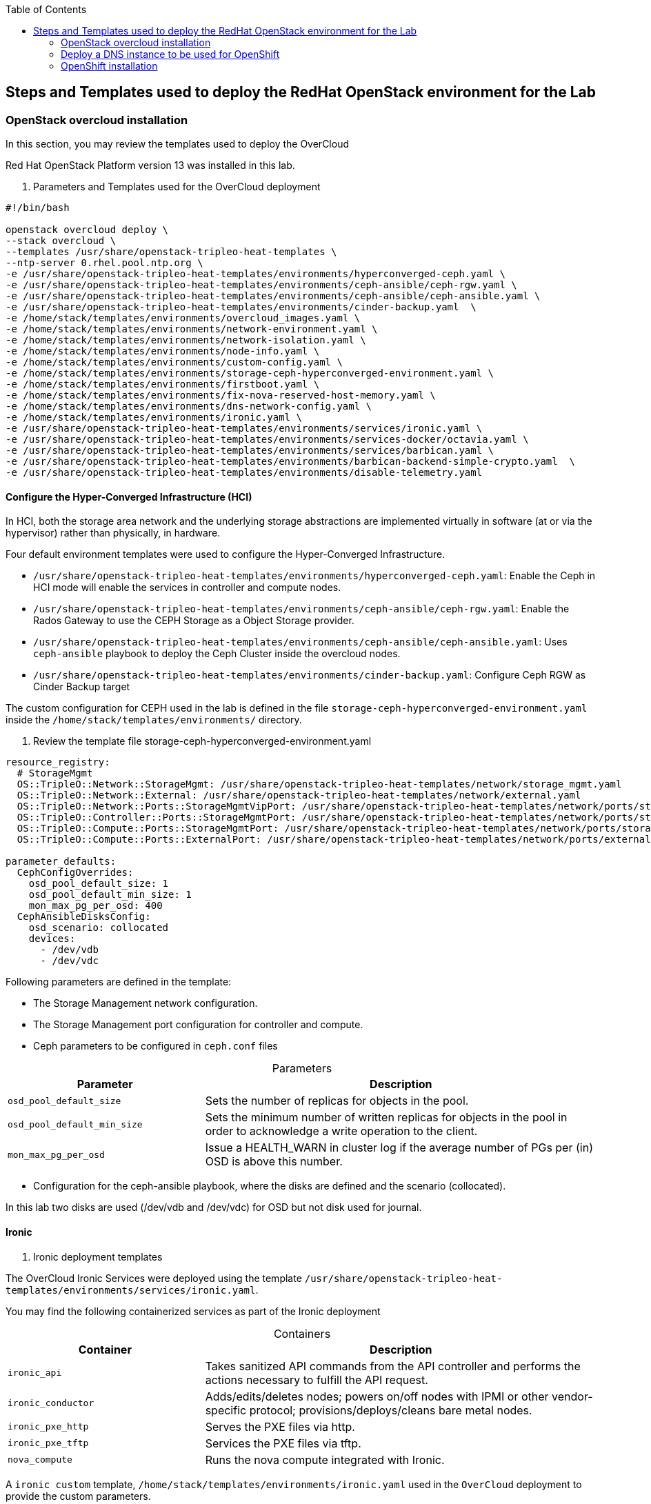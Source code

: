 :sectnums!:
:hardbreaks:
:scrollbar:
:data-uri:
:toc2:
:toc3:
:showdetailed:
:imagesdir: ./images


== Steps and Templates used to deploy the RedHat OpenStack environment for the Lab

=== OpenStack overcloud installation

In this section, you may review the templates used to deploy the OverCloud

Red Hat OpenStack Platform version 13 was installed in this lab.

. Parameters and Templates used for the OverCloud deployment
[%nowrap]
----
#!/bin/bash

openstack overcloud deploy \
--stack overcloud \
--templates /usr/share/openstack-tripleo-heat-templates \
--ntp-server 0.rhel.pool.ntp.org \
-e /usr/share/openstack-tripleo-heat-templates/environments/hyperconverged-ceph.yaml \
-e /usr/share/openstack-tripleo-heat-templates/environments/ceph-ansible/ceph-rgw.yaml \
-e /usr/share/openstack-tripleo-heat-templates/environments/ceph-ansible/ceph-ansible.yaml \
-e /usr/share/openstack-tripleo-heat-templates/environments/cinder-backup.yaml  \
-e /home/stack/templates/environments/overcloud_images.yaml \
-e /home/stack/templates/environments/network-environment.yaml \
-e /home/stack/templates/environments/network-isolation.yaml \
-e /home/stack/templates/environments/node-info.yaml \
-e /home/stack/templates/environments/custom-config.yaml \
-e /home/stack/templates/environments/storage-ceph-hyperconverged-environment.yaml \
-e /home/stack/templates/environments/firstboot.yaml \
-e /home/stack/templates/environments/fix-nova-reserved-host-memory.yaml \
-e /home/stack/templates/environments/dns-network-config.yaml \
-e /home/stack/templates/environments/ironic.yaml \
-e /usr/share/openstack-tripleo-heat-templates/environments/services/ironic.yaml \
-e /usr/share/openstack-tripleo-heat-templates/environments/services-docker/octavia.yaml \
-e /usr/share/openstack-tripleo-heat-templates/environments/services/barbican.yaml \
-e /usr/share/openstack-tripleo-heat-templates/environments/barbican-backend-simple-crypto.yaml  \
-e /usr/share/openstack-tripleo-heat-templates/environments/disable-telemetry.yaml

----

==== Configure the Hyper-Converged Infrastructure (HCI)

In HCI, both the storage area network and the underlying storage abstractions are implemented virtually in software (at or via the hypervisor) rather than physically, in hardware.

Four default environment templates were used to configure the Hyper-Converged Infrastructure.

* `/usr/share/openstack-tripleo-heat-templates/environments/hyperconverged-ceph.yaml`: Enable the Ceph in HCI mode will enable the services in controller and compute nodes.
* `/usr/share/openstack-tripleo-heat-templates/environments/ceph-ansible/ceph-rgw.yaml`: Enable the  Rados Gateway to use the CEPH Storage as a Object Storage provider.
* `/usr/share/openstack-tripleo-heat-templates/environments/ceph-ansible/ceph-ansible.yaml`: Uses `ceph-ansible` playbook to deploy the Ceph Cluster inside the overcloud nodes.
* `/usr/share/openstack-tripleo-heat-templates/environments/cinder-backup.yaml`: Configure Ceph RGW as Cinder Backup target

The custom configuration for CEPH used in the lab is defined in the file `storage-ceph-hyperconverged-environment.yaml` inside the `/home/stack/templates/environments/` directory.

. Review the template file storage-ceph-hyperconverged-environment.yaml
[%nowrap]
----
resource_registry:
  # StorageMgmt
  OS::TripleO::Network::StorageMgmt: /usr/share/openstack-tripleo-heat-templates/network/storage_mgmt.yaml
  OS::TripleO::Network::External: /usr/share/openstack-tripleo-heat-templates/network/external.yaml
  OS::TripleO::Network::Ports::StorageMgmtVipPort: /usr/share/openstack-tripleo-heat-templates/network/ports/storage_mgmt.yaml
  OS::TripleO::Controller::Ports::StorageMgmtPort: /usr/share/openstack-tripleo-heat-templates/network/ports/storage_mgmt.yaml
  OS::TripleO::Compute::Ports::StorageMgmtPort: /usr/share/openstack-tripleo-heat-templates/network/ports/storage_mgmt.yaml
  OS::TripleO::Compute::Ports::ExternalPort: /usr/share/openstack-tripleo-heat-templates/network/ports/external.yaml

parameter_defaults:
  CephConfigOverrides:
    osd_pool_default_size: 1
    osd_pool_default_min_size: 1
    mon_max_pg_per_osd: 400
  CephAnsibleDisksConfig:
    osd_scenario: collocated
    devices:
      - /dev/vdb
      - /dev/vdc
----

Following parameters are defined in the template:

* The Storage Management network configuration.
* The Storage Management port configuration for controller and compute.
* Ceph parameters to be configured in `ceph.conf` files

.Parameters
[cols="1,2",options="header",caption="",options="nowrap"]
|===
| Parameter |Description
| `osd_pool_default_size` | Sets the number of replicas for objects in the pool.
| `osd_pool_default_min_size` | Sets the minimum number of written replicas for objects in the pool in order to acknowledge a write operation to the client.
| `mon_max_pg_per_osd` | Issue a HEALTH_WARN in cluster log if the average number of PGs per (in) OSD is above this number.
|===
* Configuration for the ceph-ansible playbook, where the disks are defined and the scenario (collocated).

In this lab two disks are used (/dev/vdb and /dev/vdc) for OSD but not disk used for journal.

==== Ironic

. Ironic deployment templates

The OverCloud Ironic Services were deployed using the template `/usr/share/openstack-tripleo-heat-templates/environments/services/ironic.yaml`.

You may find the following containerized services as part of the Ironic deployment

.Containers
[cols="1,2",options="header",caption="",options="nowrap"]
|===
| Container |Description
| `ironic_api` | Takes sanitized API commands from the API controller and performs the actions necessary to fulfill the API request.
| `ironic_conductor` |  Adds/edits/deletes nodes; powers on/off nodes with IPMI or other vendor-specific protocol; provisions/deploys/cleans bare metal nodes.
| `ironic_pxe_http` | Serves the PXE files via http.
| `ironic_pxe_tftp` | Services the PXE files via tftp.
| `nova_compute` | Runs the nova compute integrated with Ironic.
|===

A `ironic custom` template, `/home/stack/templates/environments/ironic.yaml` used in the `OverCloud` deployment to provide the custom parameters.
[source,yaml]
----
parameter_defaults:

    NovaSchedulerDefaultFilters:
        - RetryFilter
        - AggregateInstanceExtraSpecsFilter
        - AvailabilityZoneFilter
        - RamFilter
        - DiskFilter
        - ComputeFilter
        - ComputeCapabilitiesFilter
        - ImagePropertiesFilter

    IronicCleaningDiskErase: metadata
----

==== Octavia

. Octavia deployment Templates

The OpenStack loadbalancer service  `Octavia` is deployed using the template `/usr/share/openstack-tripleo-heat-templates/environments/services-docker/octavia.yaml`.
 
You may review the Containerized components deployed as part of Octavia service.

.Containers
[cols="1,2",options="header",caption="",options="nowrap"]
|===
| Container |Description
| `octavia_worker` | Takes sanitized API commands from the API controller and performs the actions necessary to fulfill the API request.
| `octavia_api` |  It takes API requests, performs simple sanitizing on them, and ships them off to the controller worker over the Oslo messaging bus.
| `octavia_health_manager` | Monitors individual amphorae to ensure they are up and running, and otherwise healthy. It also handles failover events if amphorae fail unexpectedly.
| `octavia_housekeeping` | Cleans up stale (deleted) database records, manages the spares pool, and manages amphora certificate rotation.
|===

==== Barbican

. Barbican deployment Templates

The template used to deploy iOctavia is on the path `/usr/share/openstack-tripleo-heat-templates/environments/services/barbican.yaml` to enable the container for the API and
`/usr/share/openstack-tripleo-heat-templates/environments/barbican-backend-simple-crypto.yaml` to enable a simple crypto algorithm.

The Barbican environment template deploy three containerized services

.Containers
[cols="1,2",options="header",caption="",options="nowrap"]
|===
| Container |Description
| `barbican_worker` | Processes tasks from the queue. Task components are similar to API resources in that they implement business logic and also interface with the datastore and follow on asynchronous tasks as needed.
| `barbican_keystone_listener` |  Barbican service should have its own dedicated notification queue so that it receives all of Keystone notifications.
| `barbican_api` | Handles incoming REST requests to Barbican. These nodes can interact with the database directly if the request can be completed synchronously (such as for GET requests), otherwise the queue supports asynchronous processing by worker nodes.
|===

==== Network configuration

. Network Environment Templates

Following custom templates used to define the network configurations for the OverCloud in the lab environment

* `/home/stack/templates/environments/network-environment.yaml`: Defines the network ranges and the VLAN IDs for Overcloud.
+
.File content
[%nowrap]
----
resource_registry:
  # NIC Configs for our roles
  OS::TripleO::Compute::Net::SoftwareConfig: ../nic-configs/compute.yaml
  OS::TripleO::Controller::Net::SoftwareConfig: ../nic-configs/controller.yaml

parameter_defaults:
  # Internal API used for private OpenStack Traffic
  InternalApiNetCidr: 172.17.0.0/24
  InternalApiAllocationPools: [{'start': '172.17.0.20', 'end': '172.17.0.200'}]
  InternalApiNetworkVlanID: 20

  # Tenant Network Traffic - will be used for VXLAN over VLAN
  TenantNetCidr: 172.16.0.0/24
  TenantAllocationPools: [{'start': '172.16.0.20', 'end': '172.16.0.200'}]
  TenantNetworkVlanID: 50

  # Public Storage Access - e.g. Nova/Glance <--> Ceph
  StorageNetCidr: 172.20.0.0/24
  StorageAllocationPools: [{'start': '172.20.0.20', 'end': '172.20.0.200'}]

  # Private Storage Access - i.e. Ceph background cluster/replication
  StorageMgmtNetCidr: 172.20.1.0/24
  StorageMgmtAllocationPools: [{'start': '172.20.1.20', 'end': '172.20.1.200'}]


  ExternalNetCidr: 10.0.0.0/24
  # Leave room for floating IPs in the External allocation pool (if required)
  ExternalAllocationPools: [{'start': '10.0.0.20', 'end': '10.0.0.200'}]
  ExternalNetworkVlanID: 10
  # Set to the router gateway on the external network
  ExternalInterfaceDefaultRoute: 10.0.0.1


  # CIDR subnet mask length for provisioning network
  ControlPlaneSubnetCidr: "24"
  # Gateway router for the provisioning network (or Undercloud IP)
  ControlPlaneDefaultRoute: 192.0.2.1
  # Generally the IP of the Undercloud
  EC2MetadataIp: 192.0.2.1

----
* `/home/stack/templates/environments/network-isolation.yaml`: Enable the creation of Neutron networks for isolated Overcloud traffic and configure the roles to assign ports (related to that role) on the networks.

+
.File content
[%nowrap]
----
resource_registry:
  OS::TripleO::Network::External: /usr/share/openstack-tripleo-heat-templates/network/external.yaml
  OS::TripleO::Network::InternalApi: /usr/share/openstack-tripleo-heat-templates/network/internal_api.yaml
  OS::TripleO::Network::Storage: /usr/share/openstack-tripleo-heat-templates/network/storage.yaml
  OS::TripleO::Network::Tenant: /usr/share/openstack-tripleo-heat-templates/network/tenant.yaml
  # Management network is optional and disabled by default.
  # To enable it, include environments/network-management.yaml
  OS::TripleO::Network::Management: /usr/share/openstack-tripleo-heat-templates/network/management.yaml

  # Port assignments for the VIPs
  OS::TripleO::Network::Ports::ExternalVipPort: /usr/share/openstack-tripleo-heat-templates/network/ports/external.yaml
  OS::TripleO::Network::Ports::InternalApiVipPort: /usr/share/openstack-tripleo-heat-templates/network/ports/internal_api.yaml
  OS::TripleO::Network::Ports::StorageVipPort: /usr/share/openstack-tripleo-heat-templates/network/ports/storage.yaml
  OS::TripleO::Network::Ports::RedisVipPort: /usr/share/openstack-tripleo-heat-templates/network/ports/vip.yaml

  # Port assignments for the controller role
  OS::TripleO::Controller::Ports::ExternalPort: /usr/share/openstack-tripleo-heat-templates/network/ports/external.yaml
  OS::TripleO::Controller::Ports::InternalApiPort: /usr/share/openstack-tripleo-heat-templates/network/ports/internal_api.yaml
  OS::TripleO::Controller::Ports::StoragePort: /usr/share/openstack-tripleo-heat-templates/network/ports/storage.yaml
  OS::TripleO::Controller::Ports::TenantPort: /usr/share/openstack-tripleo-heat-templates/network/ports/tenant.yaml
  OS::TripleO::Controller::Ports::ManagementPort: /usr/share/openstack-tripleo-heat-templates/network/ports/management.yaml

  # Port assignments for the compute role
  OS::TripleO::Compute::Ports::ExternalPort: /usr/share/openstack-tripleo-heat-templates/network/ports/external.yaml
  OS::TripleO::Compute::Ports::InternalApiPort: /usr/share/openstack-tripleo-heat-templates/network/ports/internal_api.yaml
  OS::TripleO::Compute::Ports::StoragePort: /usr/share/openstack-tripleo-heat-templates/network/ports/storage.yaml
  OS::TripleO::Compute::Ports::TenantPort: /usr/share/openstack-tripleo-heat-templates/network/ports/tenant.yaml
  OS::TripleO::Compute::Ports::ManagementPort: /usr/share/openstack-tripleo-heat-templates/network/ports/management.yaml
----

* `/home/stack/templates/nic-configs/compute.yaml` and `/home/stack/templates/nic-configs/controller.yaml`: Define the interfaces/bridge for the controller and the compute nodes and its attached networks.
+
.File content
[%nowrap]
----
heat_template_version: queens

parameters:
  ControlPlaneIp:
    default: ''
    description: IP address/subnet on the ctlplane network
    type: string
  ExternalIpSubnet:
    default: ''
    description: IP address/subnet on the external network
    type: string
  InternalApiIpSubnet:
    default: ''
    description: IP address/subnet on the internal_api network
    type: string
  StorageIpSubnet:
    default: ''
    description: IP address/subnet on the storage network
    type: string
  StorageMgmtIpSubnet:
    default: ''
    description: IP address/subnet on the storage_mgmt network
    type: string
  TenantIpSubnet:
    default: ''
    description: IP address/subnet on the tenant network
    type: string
  ManagementIpSubnet: # Only populated when including environments/network-management.yaml
    default: ''
    description: IP address/subnet on the management network
    type: string
  BondInterfaceOvsOptions:
    default: 'bond_mode=active-backup'
    description: The ovs_options string for the bond interface. Set things like
                 lacp=active and/or bond_mode=balance-slb using this option.
    type: string
  ExternalNetworkVlanID:
    default: 10
    description: Vlan ID for the external network traffic.
    type: number
  InternalApiNetworkVlanID:
    default: 20
    description: Vlan ID for the internal_api network traffic.
    type: number
  StorageNetworkVlanID:
    default: 30
    description: Vlan ID for the storage network traffic.
    type: number
  StorageMgmtNetworkVlanID:
    default: 40
    description: Vlan ID for the storage_mgmt network traffic.
    type: number
  TenantNetworkVlanID:
    default: 50
    description: Vlan ID for the tenant network traffic.
    type: number
  ManagementNetworkVlanID:
    default: 60
    description: Vlan ID for the management network traffic.
    type: number
  ExternalInterfaceDefaultRoute:
    default: '10.0.0.1'
    description: default route for the external network
    type: string
  ControlPlaneSubnetCidr: # Override this via parameter_defaults
    default: '24'
    description: The subnet CIDR of the control plane network.
    type: string
  ControlPlaneDefaultRoute: # Override this via parameter_defaults
    description: The default route of the control plane network.
    type: string
  DnsServers: # Override this via parameter_defaults
    default: []
    description: A list of DNS servers (2 max for some implementations) that will be added to resolv.conf.
    type: comma_delimited_list
  EC2MetadataIp: # Override this via parameter_defaults
    description: The IP address of the EC2 metadata server.
    type: string

resources:
  OsNetConfigImpl:
    type: OS::Heat::SoftwareConfig
    properties:
      group: script
      config:
        str_replace:
          template:
            get_file: /usr/share/openstack-tripleo-heat-templates/network/scripts/run-os-net-config.sh
            params:
              $network_config:
                network_config:
                - type: ovs_bridge
                  name: br-baremetal
                  use_dhcp: false
                  members:
                    -
                      type: interface
                      name: nic5

                - type: interface
                  name: nic1
                  mtu: 1500
                  use_dhcp: false
                  addresses:
                  - ip_netmask:
                      list_join:
                      - /
                      - - {get_param: ControlPlaneIp}
                        - {get_param: ControlPlaneSubnetCidr}
              -
                type: ovs_bridge
                name: bridge_name
                use_dhcp: false
                members:
                  -
                    type: interface
                    name: nic2

              -
                type: vlan
                vlan_id: {get_param: ExternalNetworkVlanID}
                device: br-ex
                addresses:
                  -
                    ip_netmask: {get_param: ExternalIpSubnet}
                routes:
                - default: true
                  next_hop: {get_param: ExternalInterfaceDefaultRoute}

              -
                type: vlan
                vlan_id: {get_param: InternalApiNetworkVlanID}
                device: br-ex
                addresses:
                  -
                    ip_netmask: {get_param: InternalApiIpSubnet}
              -
                type: vlan
                vlan_id: {get_param: TenantNetworkVlanID}
                device: br-ex
                addresses:
                  -
                    ip_netmask: {get_param: TenantIpSubnet}

              -
                type: ovs_bridge
                name: br-storage
                use_dhcp: false
                mtu: 1500
                addresses:
                  - ip_netmask: {get_param: StorageIpSubnet}
                members:
                  -
                    type: interface
                    name: nic3

              -
                type: ovs_bridge
                name: br-storage-mgmt
                use_dhcp: false
                mtu: 9000
                addresses:
                  - ip_netmask: {get_param: StorageMgmtIpSubnet}
                members:
                  -
                    type: interface
                    name: nic4

outputs:
  OS::stack_id:
    description: The OsNetConfigImpl resource.
    value: {get_resource: OsNetConfigImpl}
----
+
.Network Interfaces in the overcloud nodes
[cols="1,1,1,2",options="header",caption="",options="nowrap"]
|===
| Interface | OpenStack Name |OVS Bridge |Description
| `eth0` | `nic1` | N/D | Connected to the Provisioning network (DHCP from 192.0.2.0/24)
| `eth1` | `nic2` | br-ex | Connected to a trunk (VLANs for Internal API, External and Tenant)
| `eth2` | `nic3` | br-storage | Connected to the Storage Network.
| `eth3` | `nic4` | br-storage-mgmt | Connected to the Storage Management Network.
|===

==== Custom configuration templates

. Additional custom templates used to provision the lab

* `/home/stack/templates/environments/node-info.yaml`: Specifies the number of nodes per role and their flavors.
+
.File content
[%nowrap]
----
parameter_defaults:
  ControllerCount: 3
  ComputeCount: 2
  OvercloudControllerFlavor: control
  OvercloudComputeFlavor: compute
----

* `/home/stack/templates/heat/firstboot.yaml`: Defines the user data to be used during the first boot on all the overcloud nodes.
+
.File content
[%nowrap]
----
heat_template_version: 2014-10-16

description: >
  Set root password

resources:
  userdata:
    type: OS::Heat::MultipartMime
    properties:
      parts:
      - config: {get_resource: set_pass}

  set_pass:
    type: OS::Heat::SoftwareConfig
    properties:
      config: |
        #!/bin/bash
        echo 'r3dh4t1!' | passwd --stdin root

outputs:
  OS::stack_id:
    value: {get_resource: userdata}
----

* `/home/stack/templates/environments/firstboot.yaml`: Defines the `userdata` resource, which sets the `root` password
+
.File content
[%nowrap]
----
resource_registry:
  OS::TripleO::NodeUserData: ../heat/firstboot.yaml
----


* `/home/stack/templates/environments/custom-config.yaml`: Misc configuration for the Overcloud
+
.File content
[%nowrap]
----
parameter_defaults:
  OctaviaAmphoraSshKeyFile: /tmp/id_rsa.pub (1)
  BarbicanSimpleCryptoGlobalDefault: true (2)
  TimeZone: 'America/New_York' (3)
  ServiceNetMap: (4)
    KeystoneAdminApiNetwork: external
----

[NOTE]

. The file specified by the parameter `OctaviaAmphoraSshKeyFile` must be readable by the `mistral` user on the undercloud server.
. Enable the `Simple Crypto` globally.
. Defines the timezone.
. Change the network for the `Keystone` admin network.

[IMPORTANT]
The endpoint for the Keystone Admin was moved to the external due to the integration with OpenShift.

. DNS Configuration Templates

* `/home/stack/templates/environments/dns-network-config.yaml`: Template to configure the DNS for the Overcloud Nodes
+
.File content
[%nowrap]
----
parameter_defaults:
  CloudName: openstack.example.com
  CloudDomain: example.com
  # Define the DNS servers (maximum 2) for the overcloud nodes
  DnsServers: ['192.0.2.254']
----

* `/home/stack/templates/environments/fix-nova-reserved-host-memory.yaml`: Custom parameters to over ride the lab environment limitation
+
.File content
[%nowrap]
----
parameter_defaults:
  NovaReservedHostMemory: 1024
----
+
[NOTE]
By default, the RedHat OpenStack Platform director reserves `4 GB` of the compute nodes' memory for host processes. This may not feasible for small scale deployments. The `NovaReservedHostMemory` parameter limits the reserved host memory to `1 GB`.


==== Disable metrics

The environment file `/usr/share/openstack-tripleo-heat-templates/environments/disable-telemetry.yaml` used to  to  disable the  ceilometer, gnocchi, aodh and panko services to restrict the OverCloud resource utilization.

=== Deploy a DNS instance to be used for OpenShift

. DNS Server Node

For the DNS VM installation was used the playbooks hosted on `https://github.com/tomassedovic/devns`.
This DNS VM server is possible to update dynamically the DNS using `nsupdate` and  is used by the OpenShift installation to generate the needed records.


Following steps were used for the  DNS Server installation:

. Configure file `/home/stack/devns/vars.yaml`
+
.File content
+
[%nowrap]
----
---
dns_domain: openshift.example.com

external_network: public

# openstack keypair list
key_name: openshift

# openstack image list
image: rhel7

# openstack flavor list
flavor: m1.small2

server_name: openshift-dns

dns_forwarders: ["8.8.8.8"]
----
+
. Install `shade` package for python
We need to install `shade` library as a `prerequisite` to install the `OpenShift` on OpenStack. `Shade` is a simple client library for interacting with OpenStack clouds.
+
[%nowrap]
----
(overcloud) [stack@undercloud ~]$ sudo yum install python2-shade
----
+
.Sample output
[%nowrap]
----
Loaded plugins: product-id, search-disabled-repos, subscription-manager
This system is not registered with an entitlement server. You can use subscription-manager to register.
Resolving Dependencies
--> Running transaction check
---> Package python2-shade.noarch 0:1.27.1-1.el7ost will be installed
--> Finished Dependency Resolution

Dependencies Resolved

==============================================================================================================================================================================================
 Package                                   Arch                               Version                                       Repository                                                   Size
==============================================================================================================================================================================================
Installing:
 python2-shade                             noarch                             1.27.1-1.el7ost                               rhel-7-server-openstack-13-rpms                             552 k

Transaction Summary
==============================================================================================================================================================================================
Install  1 Package

Total download size: 552 k
Installed size: 3.1 M
Is this ok [y/d/N]: y
Downloading packages:
python2-shade-1.27.1-1.el7ost.noarch.rpm                                                                                                                               | 552 kB  00:00:00
Running transaction check
Running transaction test
Transaction test succeeded
Running transaction
  Installing : python2-shade-1.27.1-1.el7ost.noarch                                                                                                                                       1/1
  Verifying  : python2-shade-1.27.1-1.el7ost.noarch                                                                                                                                       1/1

Installed:
  python2-shade.noarch 0:1.27.1-1.el7ost

Complete!
----

+
. Deploy the VMs using Ansible playbook
+
Once the `vars.yaml` is configured, we only need to call to the playbook `deploy.yaml` to create:

* Network with name `openshift-dns`
* Subnet with name `openshift-dns` with range `192.168.23.0/24`
* Router connected to the `public` network with name `openshift-dns`
* VM with name `openshift-dns`
+
.Run the `deploy.yaml` playbook
[%nowrap]
----
(overcloud) [stack@undercloud ~]$ cd devns/
(overcloud) [stack@undercloud ~]$ ansible-playbook --private-key ~/.ssh/id_rsa --user cloud-user deploy.yaml -e @vars.yaml
----
+
When the deployment finishes, it shows the `Floating IP`, `key algorithm` and `key secret`  used to update DNS dinamically.


=== OpenShift installation

. OpenShift Container Platform Installation

In this section, you may review the installation steps used to deploy OpenShift in the lab environment

OpenShift Container Platform 3.10 was installed on top of OpenStack using  the `openshift-ansible` playbooks. 


==== Review the OpenShift installation variables

The ansible inventory file  `/root/hosts` contains the `node` configuration and Parameters used for the `OpenShift` installation.

.File content
[%nowrap]
----
[masters]
ocp-master01.openshift.example.com
[etcd]
ocp-master01.openshift.example.com
[nodes]
ocp-master01.openshift.example.com openshift_ip=192.0.3.16 ansible_host=192.0.3.16 openshift_node_group_name='node-config-master'
ocp-infra01.openshift.example.com openshift_ip=192.0.3.22 ansible_host=192.0.3.22 openshift_node_group_name='node-config-infra'
ocp-node01.openshift.example.com openshift_ip=192.0.3.12 ansible_host=192.0.3.12 openshift_node_group_name='node-config-compute'
[new_nodes]
ocp-node02.openshift.example.com openshift_ip=192.0.3.14 ansible_host=192.0.3.14 openshift_node_group_name='node-config-compute'
[OSEv3:children]
masters
nodes
new_nodes
[OSEv3:vars]
ansible_user=cloud-user
ansible_become=yes
openshift_deployment_type=openshift-enterprise
openshift_release="3.10"
openshift_master_default_subdomain=apps.openshift.example.com
openshift_master_cluster_hostname=console.openshift.example.com
debug_level=2
openshift_disable_check=disk_availability,memory_availability,docker_storage,package_availability,package_version
openshift_additional_repos=[{'id': 'ose-repo', 'name': 'rhel-7-server-ose-3.10-rpms', 'baseurl': 'http://192.0.2.253/repos/rhel-7-server-ose-3.10-rpms', 'enabled': 1, 'gpgcheck': 0},{'id': 'rhel-7-server-rpms-repo', 'name': 'rhel-7-server-rpms', 'baseurl': 'http://192.0.2.253/repos/rhel-7-server-rpms', 'enabled': 1, 'gpgcheck': 0},{'id': 'rhel-7-server-extras-rpms-repo', 'name': 'rhel-7-server-extras-rpms', 'baseurl': 'http://192.0.2.253/repos/rhel-7-server-extras-rpms', 'enabled': 1, 'gpgcheck': 0},{'id': 'rhel-7-fast-datapath-rpms', 'name': 'rhel-7-fast-datapath-rpms', 'baseurl': 'http://192.0.2.253/repos/rhel-7-fast-datapath-rpms', 'enabled': 1, 'gpgcheck': 0}]
openshift_cloudprovider_kind=openstack
openshift_cloudprovider_openstack_auth_url="http://10.0.0.26:5000//v3"
openshift_cloudprovider_openstack_username="admin"
openshift_cloudprovider_openstack_password="Eu3xKG6UKpKvZReEFc7FKqCn6"
openshift_cloudprovider_openstack_tenant_name="admin"
openshift_cloudprovider_openstack_region="regionOne"
openshift_cloudprovider_openstack_domain_name="Default"
openshift_cloudprovider_openstack_blockstorage_version=v2
osm_default_node_selector='region=primary'
openshift_hosted_router_selector='node-role.kubernetes.io/infra=true'
os_sdn_network_plugin_name='redhat/openshift-ovs-multitenant'
openshift_enable_service_catalog=false
template_service_broker_install=false
openshift_ca_cert_expire_days=1825
openshift_node_cert_expire_days=730
openshift_master_cert_expire_days=730
etcd_ca_default_days=1825
----

==== OpenShift installation via Playbook

OpenShift is using the plabooks provided as `openshift-ansible` package for the deployment and administration. After installing the package `openshift-ansible` you could find the play books for variouse tasks under `/usr/share/ansible/openshift-ansible/playbooks/`

.To deploy `OpenShift cluster` you may run the playbook with the required `inventory` file (hosts) as the input.
[%nowrap]
----
[root@ocp-bastion ~]# ansible-playbook -i <inventory file path> /usr/share/ansible/openshift-ansible/playbooks/deploy_cluster.yml
----
